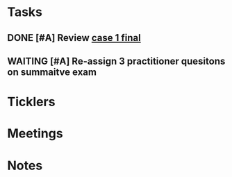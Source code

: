 * *Tasks*
** DONE [#A] Review [[message://%3cee12a7b3773d4c0e9d3413a680f58608@RUPW-EXCHMAIL02.rush.edu%3E][case 1 final]]
:PROPERTIES:
:SYNCID:   4FEFBFC2-FE26-4117-A654-3E9D5D4E3DC4
:ID:       779236F0-03F8-41FA-B563-F1BBD29A50B4
:END:
:LOGBOOK:
- State "DONE"       from "WAITING"    [2019-08-07 Wed 10:11]
- State "WAITING"    from "DONE"       [2019-08-07 Wed 09:12] \\
  Waiting on an answer from Mark Pool about removing some slides that don't have images and don't appear to be part of the videos.
- State "DONE"       from "TODO"       [2019-08-07 Wed 09:12]
:END:

** WAITING [#A] Re-assign 3 practitioner quesitons on summaitve exam
:PROPERTIES:
:SYNCID:   805C6A5E-384B-4122-AB67-28C339A7EA59
:ID:       7B8B68D0-E8B6-4E90-A874-1656C16B6ED1
:END:
:LOGBOOK:
- State "WAITING"    from              [2019-08-26 Mon 13:08] \\
  ASked Mark Pool to do it
:END:
* *Ticklers*
* *Meetings*
* *Notes*
